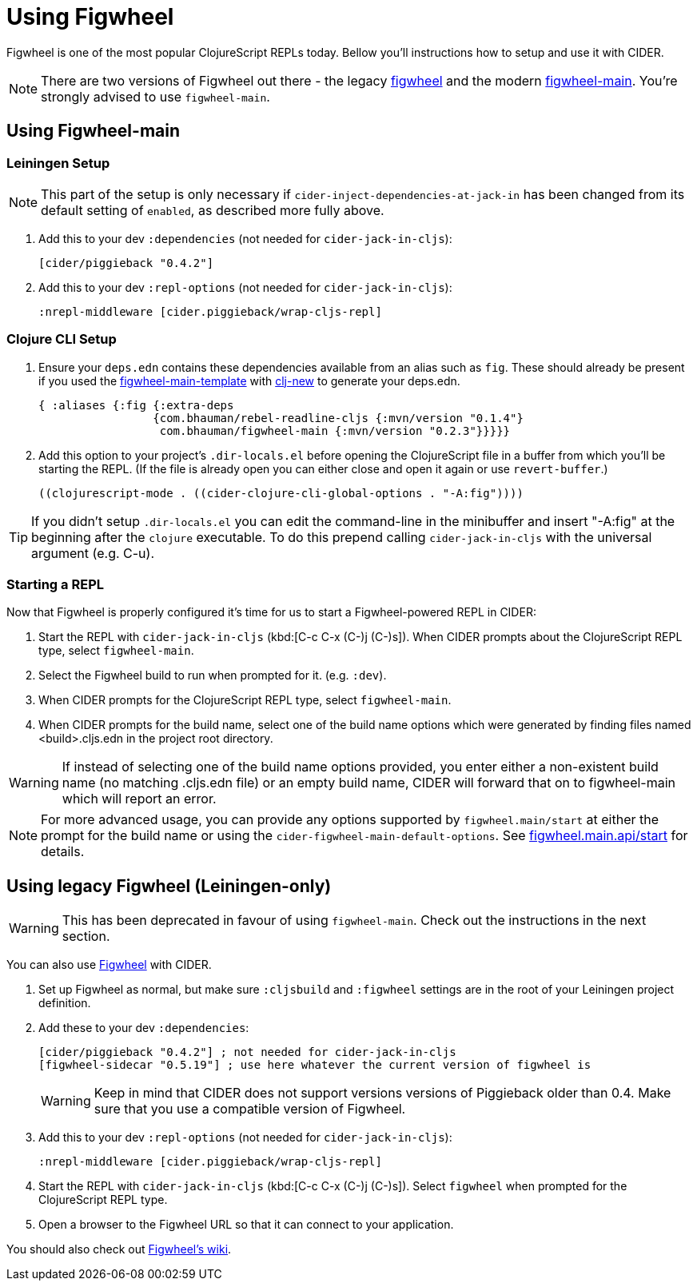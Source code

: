 = Using Figwheel

Figwheel is one of the most popular ClojureScript REPLs today. Bellow you'll
instructions how to setup and use it with CIDER.

NOTE: There are two versions of Figwheel out there - the legacy https://github.com/bhauman/lein-figwheel[figwheel] and
the modern https://github.com/bhauman/figwheel-main[figwheel-main]. You're
strongly advised to use `figwheel-main`.

== Using Figwheel-main

=== Leiningen Setup

NOTE: This part of the setup is only necessary if `cider-inject-dependencies-at-jack-in` has
been changed from its default setting of `enabled`, as described more fully above.

. Add this to your dev `:dependencies` (not needed for `cider-jack-in-cljs`):
+
[source,clojure]
----
[cider/piggieback "0.4.2"]
----
+
. Add this to your dev `:repl-options` (not needed for `cider-jack-in-cljs`):
+
[source,clojure]
----
:nrepl-middleware [cider.piggieback/wrap-cljs-repl]
----

=== Clojure CLI Setup

. Ensure your `deps.edn` contains these dependencies available from an
alias such as `fig`. These should already be present if you used the
https://github.com/bhauman/figwheel-main-template[figwheel-main-template]
with https://github.com/seancorfield/clj-new[clj-new] to generate your
deps.edn.
+
[source,clojure]
----
{ :aliases {:fig {:extra-deps
                 {com.bhauman/rebel-readline-cljs {:mvn/version "0.1.4"}
                  com.bhauman/figwheel-main {:mvn/version "0.2.3"}}}}}
----
+
. Add this option to your project's `.dir-locals.el` before opening the
ClojureScript file in a buffer from which you'll be starting the REPL.
(If the file is already open you can either close and open it again or
use `revert-buffer`.)
+
[source,lisp]
----
((clojurescript-mode . ((cider-clojure-cli-global-options . "-A:fig"))))
----

TIP: If you didn't setup `.dir-locals.el` you can edit the command-line
in the minibuffer and insert "-A:fig" at the beginning after the `clojure`
executable. To do this prepend calling `cider-jack-in-cljs` with the
universal argument (e.g. C-u).

=== Starting a REPL

Now that Figwheel is properly configured it's time for us to start a Figwheel-powered REPL
in CIDER:

. Start the REPL with `cider-jack-in-cljs` (kbd:[C-c C-x (C-)j (C-)s]). When CIDER prompts about the ClojureScript REPL type,
select `figwheel-main`.
. Select the Figwheel build to run when prompted for it. (e.g. `:dev`).
. When CIDER prompts for the ClojureScript REPL type, select `figwheel-main`.
. When CIDER prompts for the build name, select one of the build name
options which were generated by finding files named <build>.cljs.edn in
the project root directory.

WARNING: If instead of selecting one of the build name options provided,
you enter either a non-existent build name (no matching .cljs.edn file)
or an empty build name, CIDER will forward that on to figwheel-main which
will report an error.

NOTE: For more advanced usage, you can provide any options supported
by `figwheel.main/start` at either the prompt for the build name or
using the `cider-figwheel-main-default-options`.
See https://github.com/bhauman/figwheel-main/blob/master/src/figwheel/main/api.clj[figwheel.main.api/start]
for details.

== Using legacy Figwheel (Leiningen-only)

WARNING: This has been deprecated in favour of using `figwheel-main`. Check out
the instructions in the next section.

You can also use https://github.com/bhauman/lein-figwheel[Figwheel] with CIDER.

. Set up Figwheel as normal, but make sure `:cljsbuild` and `:figwheel` settings are
in the root of your Leiningen project definition.
. Add these to your dev `:dependencies`:
+
[source,clojure]
----
[cider/piggieback "0.4.2"] ; not needed for cider-jack-in-cljs
[figwheel-sidecar "0.5.19"] ; use here whatever the current version of figwheel is
----
+
WARNING: Keep in mind that CIDER does not support versions versions of Piggieback older than 0.4. Make sure that you use a compatible version of Figwheel.
+
. Add this to your dev `:repl-options` (not needed for `cider-jack-in-cljs`):
+
[source,clojure]
----
:nrepl-middleware [cider.piggieback/wrap-cljs-repl]
----
+
. Start the REPL with `cider-jack-in-cljs` (kbd:[C-c C-x (C-)j (C-)s]). Select
`figwheel` when prompted for the ClojureScript REPL type.
. Open a browser to the Figwheel URL so that it can connect to your application.

You should also check out
https://github.com/bhauman/lein-figwheel/wiki/Using-the-Figwheel-REPL-within-NRepl[Figwheel's wiki].
